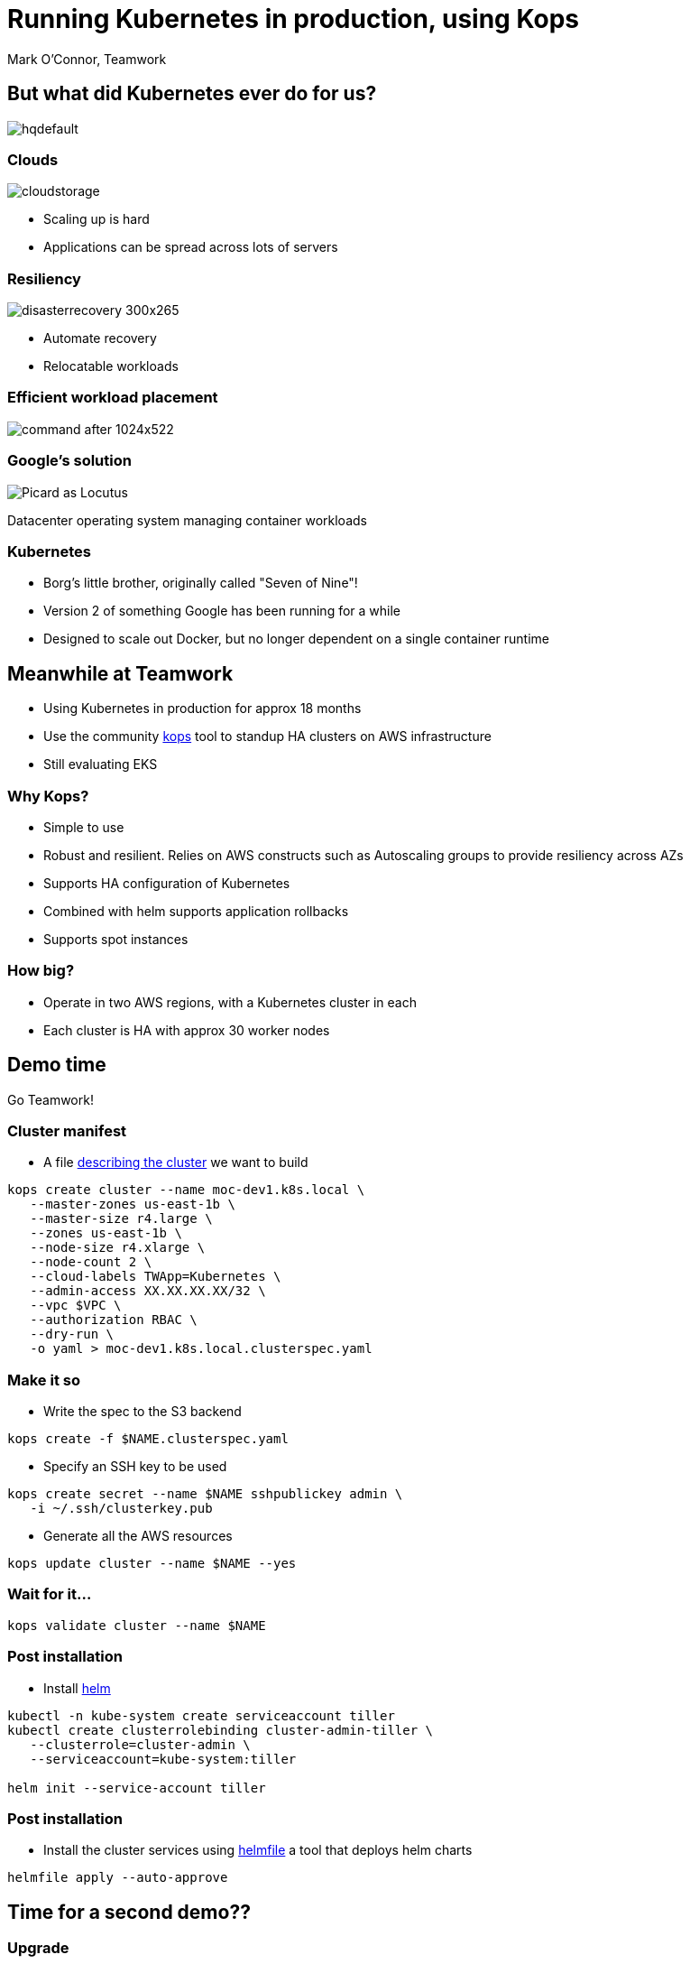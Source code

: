 
= Running Kubernetes in production, using Kops 

Mark O'Connor, Teamwork

== But what did Kubernetes ever do for us?

image::https://i.ytimg.com/vi/Y7tvauOJMHo/hqdefault.jpg[]

=== Clouds

image::http://3thlkd3wpu0u1x0qbt19cxc8-wpengine.netdna-ssl.com/wp-content/uploads/2015/05/cloudstorage.jpg[]

* Scaling up is hard 
* Applications can be spread across lots of servers

=== Resiliency

image::http://www.maxta.com/wp-content/uploads/disasterrecovery-300x265.gif[]

* Automate recovery
* Relocatable workloads


=== Efficient workload placement

image::https://storage.googleapis.com/cdn.thenewstack.io/media/2016/05/command-after-1024x522.gif[]


=== Google's solution

image::https://upload.wikimedia.org/wikipedia/en/a/a1/Picard_as_Locutus.jpg[]

Datacenter operating system managing container workloads

=== Kubernetes

* Borg's little brother, originally called "Seven of Nine"!
* Version 2 of something Google has been running for a while
* Designed to scale out Docker, but no longer dependent on a single container runtime

== Meanwhile at Teamwork

* Using Kubernetes in production for approx 18 months
* Use the community https://github.com/kubernetes/kops[kops] tool to standup HA clusters on AWS infrastructure
* Still evaluating EKS

=== Why Kops?

* Simple to use
* Robust and resilient. Relies on AWS constructs such as Autoscaling groups to provide resiliency across AZs
* Supports HA configuration of Kubernetes
* Combined with helm supports application rollbacks
* Supports spot instances

=== How big?

* Operate in two AWS regions, with a Kubernetes cluster in each
* Each cluster is HA with approx 30 worker nodes

== Demo time

Go Teamwork!

=== Cluster manifest

* A file https://github.com/kubernetes/kops/blob/master/docs/cluster_spec.md[describing the cluster] we want to build

```
kops create cluster --name moc-dev1.k8s.local \
   --master-zones us-east-1b \
   --master-size r4.large \
   --zones us-east-1b \
   --node-size r4.xlarge \
   --node-count 2 \
   --cloud-labels TWApp=Kubernetes \
   --admin-access XX.XX.XX.XX/32 \
   --vpc $VPC \
   --authorization RBAC \
   --dry-run \
   -o yaml > moc-dev1.k8s.local.clusterspec.yaml
```

=== Make it so

* Write the spec to the S3 backend

```
kops create -f $NAME.clusterspec.yaml
```

* Specify an SSH key to be used 

```
kops create secret --name $NAME sshpublickey admin \
   -i ~/.ssh/clusterkey.pub
```

* Generate all the AWS resources

```
kops update cluster --name $NAME --yes
```

=== Wait for it...

```
kops validate cluster --name $NAME 
```

=== Post installation

* Install https://helm.sh/[helm]

```
kubectl -n kube-system create serviceaccount tiller
kubectl create clusterrolebinding cluster-admin-tiller \
   --clusterrole=cluster-admin \
   --serviceaccount=kube-system:tiller

helm init --service-account tiller
```

=== Post installation

* Install the cluster services using https://github.com/roboll/helmfile[helmfile] a tool that deploys helm charts

```
helmfile apply --auto-approve
```


== Time for a second demo??

=== Upgrade

* Upgrade Kubernetes in place from version 1.9 to 1.10

```
kops-1.10.1 upgrade cluster --name $NAME
kops-1.10.1 update cluster --name $NAME --yes
kops-1.10.1 rolling-update cluster --name $NAME --yes
```

== Hope you enjoyed the presentation

* Mark O'Connor
* mark@myspotontheweb.com

